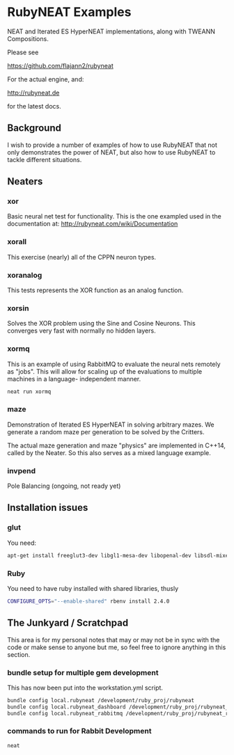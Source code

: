 * RubyNEAT Examples
  NEAT and Iterated ES HyperNEAT implementations,
  along with TWEANN Compositions.

  Please see

  https://github.com/flajann2/rubyneat

  For the actual engine, and:

  http://rubyneat.de

  for the latest docs.
** Background
   I wish to provide a number of examples of how to use RubyNEAT that
   not only demonstrates the power of NEAT, but also how to use RubyNEAT
   to tackle different situations.
   
** Neaters
*** xor
    Basic neural net test for functionality. This is the one exampled used in the
    documentation at: http://rubyneat.com/wiki/Documentation

*** xorall
    This exercise (nearly) all of the CPPN neuron types.

*** xoranalog
    This tests represents the XOR function as an analog function.

*** xorsin
    Solves the XOR problem using the Sine and Cosine Neurons.
    This converges very fast with normally no hidden layers.

*** xormq
    This is an example of using RabbitMQ to evaluate the neural nets remotely as "jobs".
    This will allow for scaling up of the evaluations to multiple machines in a language-
    independent manner.

    #+BEGIN_SRC bash
    neat run xormq
    #+END_SRC

*** maze
    Demonstration of Iterated ES HyperNEAT in solving
    arbitrary mazes. We generate a random maze per generation
    to be solved by the Critters.

    The actual maze generation and maze "physics" are implemented in
    C++14, called by the Neater. So this also serves as a mixed language
    example.

*** invpend
    Pole Balancing (ongoing, not ready yet)

** Installation issues
*** glut
    You need:
    #+BEGIN_SRC bash
    apt-get install freeglut3-dev libgl1-mesa-dev libopenal-dev libsdl-mixer1.2-dev libsdl-net1.2-dev
    #+END_SRC

*** Ruby
    You need to have ruby installed with shared libraries, thusly
    #+BEGIN_SRC bash
    CONFIGURE_OPTS="--enable-shared" rbenv install 2.4.0
    #+END_SRC

** The Junkyard / Scratchpad
   This area is for my personal notes that may or
   may not be in sync with the code or make sense
   to anyone but me, so feel free to ignore anything
   in this section.
*** bundle setup for multiple gem development
    This has now been put into the workstation.yml script.
    #+BEGIN_SRC bash
    bundle config local.rubyneat /development/ruby_proj/rubyneat
    bundle config local.rubyneat_dashboard /development/ruby_proj/rubyneat_dashboard
    bundle config local.rubyneat_rabbitmq /development/ruby_proj/rubyneat_rabbitmq
    #+END_SRC
*** commands to run for Rabbit Development
    #+begin_src bash
    neat 
    #+end_src
